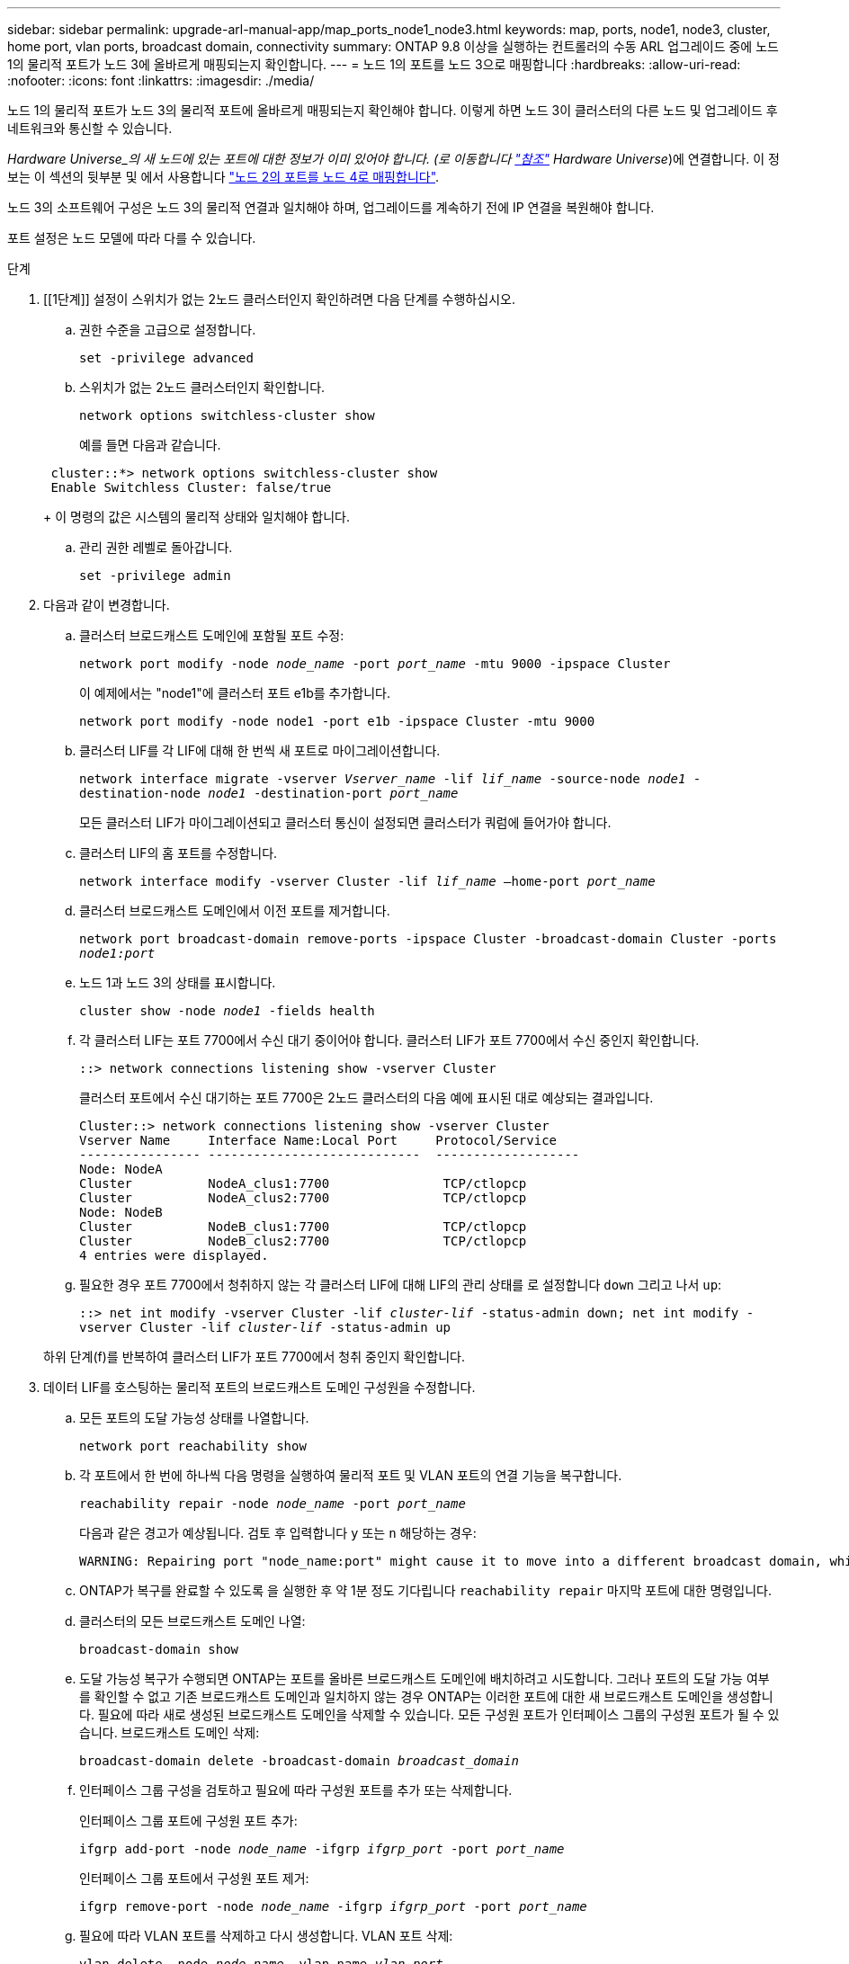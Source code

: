 ---
sidebar: sidebar 
permalink: upgrade-arl-manual-app/map_ports_node1_node3.html 
keywords: map, ports, node1, node3, cluster, home port, vlan ports, broadcast domain, connectivity 
summary: ONTAP 9.8 이상을 실행하는 컨트롤러의 수동 ARL 업그레이드 중에 노드 1의 물리적 포트가 노드 3에 올바르게 매핑되는지 확인합니다. 
---
= 노드 1의 포트를 노드 3으로 매핑합니다
:hardbreaks:
:allow-uri-read: 
:nofooter: 
:icons: font
:linkattrs: 
:imagesdir: ./media/


[role="lead"]
노드 1의 물리적 포트가 노드 3의 물리적 포트에 올바르게 매핑되는지 확인해야 합니다. 이렇게 하면 노드 3이 클러스터의 다른 노드 및 업그레이드 후 네트워크와 통신할 수 있습니다.

_Hardware Universe_의 새 노드에 있는 포트에 대한 정보가 이미 있어야 합니다. (로 이동합니다 link:other_references.html["참조"] Hardware Universe_)에 연결합니다. 이 정보는 이 섹션의 뒷부분 및 에서 사용합니다 link:map_ports_node2_node4.html["노드 2의 포트를 노드 4로 매핑합니다"].

노드 3의 소프트웨어 구성은 노드 3의 물리적 연결과 일치해야 하며, 업그레이드를 계속하기 전에 IP 연결을 복원해야 합니다.

포트 설정은 노드 모델에 따라 다를 수 있습니다.

.단계
. [[1단계]] 설정이 스위치가 없는 2노드 클러스터인지 확인하려면 다음 단계를 수행하십시오.
+
.. 권한 수준을 고급으로 설정합니다.
+
`set -privilege advanced`

.. 스위치가 없는 2노드 클러스터인지 확인합니다.
+
`network options switchless-cluster show`

+
예를 들면 다음과 같습니다.

+
[listing]
----
 cluster::*> network options switchless-cluster show
 Enable Switchless Cluster: false/true
----
+
이 명령의 값은 시스템의 물리적 상태와 일치해야 합니다.

.. 관리 권한 레벨로 돌아갑니다.
+
`set -privilege admin`



. [[step2]] 다음과 같이 변경합니다.
+
.. 클러스터 브로드캐스트 도메인에 포함될 포트 수정:
+
`network port modify -node _node_name_ -port _port_name_ -mtu 9000 -ipspace Cluster`

+
이 예제에서는 "node1"에 클러스터 포트 e1b를 추가합니다.

+
[listing]
----
network port modify -node node1 -port e1b -ipspace Cluster -mtu 9000
----
.. 클러스터 LIF를 각 LIF에 대해 한 번씩 새 포트로 마이그레이션합니다.
+
`network interface migrate -vserver _Vserver_name_ -lif _lif_name_ -source-node _node1_ -destination-node _node1_ -destination-port _port_name_`

+
모든 클러스터 LIF가 마이그레이션되고 클러스터 통신이 설정되면 클러스터가 쿼럼에 들어가야 합니다.

.. 클러스터 LIF의 홈 포트를 수정합니다.
+
`network interface modify -vserver Cluster -lif _lif_name_ –home-port _port_name_`

.. 클러스터 브로드캐스트 도메인에서 이전 포트를 제거합니다.
+
`network port broadcast-domain remove-ports -ipspace Cluster -broadcast-domain Cluster -ports _node1:port_`

.. 노드 1과 노드 3의 상태를 표시합니다.
+
`cluster show -node _node1_ -fields health`

.. 각 클러스터 LIF는 포트 7700에서 수신 대기 중이어야 합니다. 클러스터 LIF가 포트 7700에서 수신 중인지 확인합니다.
+
`::> network connections listening show -vserver Cluster`

+
클러스터 포트에서 수신 대기하는 포트 7700은 2노드 클러스터의 다음 예에 표시된 대로 예상되는 결과입니다.

+
[listing]
----
Cluster::> network connections listening show -vserver Cluster
Vserver Name     Interface Name:Local Port     Protocol/Service
---------------- ----------------------------  -------------------
Node: NodeA
Cluster          NodeA_clus1:7700               TCP/ctlopcp
Cluster          NodeA_clus2:7700               TCP/ctlopcp
Node: NodeB
Cluster          NodeB_clus1:7700               TCP/ctlopcp
Cluster          NodeB_clus2:7700               TCP/ctlopcp
4 entries were displayed.
----
.. 필요한 경우 포트 7700에서 청취하지 않는 각 클러스터 LIF에 대해 LIF의 관리 상태를 로 설정합니다 `down` 그리고 나서 `up`:
+
`::> net int modify -vserver Cluster -lif _cluster-lif_ -status-admin down; net int modify -vserver Cluster -lif _cluster-lif_ -status-admin up`

+
하위 단계(f)를 반복하여 클러스터 LIF가 포트 7700에서 청취 중인지 확인합니다.



. [[man_map_1_step3]] 데이터 LIF를 호스팅하는 물리적 포트의 브로드캐스트 도메인 구성원을 수정합니다.
+
.. 모든 포트의 도달 가능성 상태를 나열합니다.
+
`network port reachability show`

.. 각 포트에서 한 번에 하나씩 다음 명령을 실행하여 물리적 포트 및 VLAN 포트의 연결 기능을 복구합니다.
+
`reachability repair -node _node_name_ -port _port_name_`

+
다음과 같은 경고가 예상됩니다. 검토 후 입력합니다 `y` 또는 `n` 해당하는 경우:

+
[listing]
----
WARNING: Repairing port "node_name:port" might cause it to move into a different broadcast domain, which can cause LIFs to be re-homed away from the port. Are you sure you want to continue? {y|n}:
----
.. ONTAP가 복구를 완료할 수 있도록 을 실행한 후 약 1분 정도 기다립니다 `reachability repair` 마지막 포트에 대한 명령입니다.
.. 클러스터의 모든 브로드캐스트 도메인 나열:
+
`broadcast-domain show`

.. 도달 가능성 복구가 수행되면 ONTAP는 포트를 올바른 브로드캐스트 도메인에 배치하려고 시도합니다. 그러나 포트의 도달 가능 여부를 확인할 수 없고 기존 브로드캐스트 도메인과 일치하지 않는 경우 ONTAP는 이러한 포트에 대한 새 브로드캐스트 도메인을 생성합니다. 필요에 따라 새로 생성된 브로드캐스트 도메인을 삭제할 수 있습니다. 모든 구성원 포트가 인터페이스 그룹의 구성원 포트가 될 수 있습니다. 브로드캐스트 도메인 삭제:
+
`broadcast-domain delete -broadcast-domain _broadcast_domain_`

.. 인터페이스 그룹 구성을 검토하고 필요에 따라 구성원 포트를 추가 또는 삭제합니다.
+
인터페이스 그룹 포트에 구성원 포트 추가:

+
`ifgrp add-port -node _node_name_ -ifgrp _ifgrp_port_ -port _port_name_`

+
인터페이스 그룹 포트에서 구성원 포트 제거:

+
`ifgrp remove-port -node _node_name_ -ifgrp _ifgrp_port_ -port _port_name_`

.. 필요에 따라 VLAN 포트를 삭제하고 다시 생성합니다. VLAN 포트 삭제:
+
`vlan delete -node _node_name_ -vlan-name _vlan_port_`

+
VLAN 포트 생성:

+
`vlan create -node _node_name_ -vlan-name _vlan_port_`

+

NOTE: 업그레이드하는 시스템의 네트워킹 구성의 복잡성에 따라 모든 포트가 필요한 위치에 올바르게 배치될 때까지 하위 단계(a)를 (g)로 반복해야 할 수 있습니다.



. [[4단계]] 시스템에 구성된 VLAN이 없으면 로 이동합니다 ,5단계. 구성된 VLAN이 있으면 더 이상 존재하지 않거나 다른 브로드캐스트 도메인으로 이동된 포트에서 구성되었던 교체된 VLAN을 복원하십시오.
+
.. 교체된 VLAN을 표시합니다.
+
`cluster controller-replacement network displaced-vlans show`

.. 교체된 VLAN을 원하는 대상 포트로 복구합니다.
+
`displaced-vlans restore -node _node_name_ -port _port_name_ -destination-port _destination_port_`

.. 교체된 모든 VLAN이 복원되었는지 확인합니다.
+
`cluster controller-replacement network displaced-vlans show`

.. VLAN은 생성된 후 1분 정도 적절한 브로드캐스트 도메인에 자동으로 배치됩니다. 복구된 VLAN이 적절한 브로드캐스트 도메인에 배치되었는지 확인합니다.
+
`network port reachability show`



. [[man_map_1_step5]] ONTAP 9.8부터 ONTAP는 네트워크 포트 도달 가능성 복구 절차 중에 포트가 브로드캐스트 도메인 간에 이동하는 경우 LIF의 홈 포트를 자동으로 수정합니다. LIF의 홈 포트를 다른 노드로 이동하거나 할당되지 않은 경우 해당 LIF는 대체된 LIF로 표시됩니다. 홈 포트가 더 이상 존재하지 않거나 다른 노드로 재배치된 교체된 LIF의 홈 포트를 복구합니다.
+
.. 홈 포트가 다른 노드로 이동했거나 더 이상 존재하지 않는 LIF 표시:
+
`displaced-interface show`

.. 각 LIF의 홈 포트를 복원합니다.
+
`displaced-interface restore -vserver _Vserver_name_ -lif-name _LIF_name_`

.. 모든 LIF 홈 포트가 복구되었는지 확인합니다.
+
`displaced-interface show`



+
모든 포트가 올바르게 구성되고 올바른 브로드캐스트 도메인에 추가되면 가 `network port reachability show` 명령은 연결된 모든 포트에 대해 연결 가능 상태를 "확인"으로 보고하고 물리적 연결이 없는 포트에 대해서는 상태를 "사용 불가"로 보고해야 합니다. 이 두 포트가 아닌 다른 상태를 보고하는 포트가 있는 경우 에 설명된 대로 내 상태를 복구합니다 ,3단계.

. [[man_map_1_step6]] 모든 LIF가 올바른 브로드캐스트 도메인에 속한 포트에서 관리적으로 작동 중인지 확인합니다.
+
.. 관리상 다운되는 LIF가 있는지 확인합니다.
+
`network interface show -vserver _Vserver_name_ -status-admin down`

.. 운영 중단된 LIF가 있는지 확인하십시오.
+
`network interface show -vserver _Vserver_name_ -status-oper down`

.. 다른 홈 포트를 가지도록 수정해야 하는 모든 LIF를 수정합니다.
+
`network interface modify -vserver _Vserver_name_ -lif _LIF_name_ -home-port _home_port_`

+

NOTE: iSCSI LIF의 경우 홈 포트를 수정하려면 LIF를 관리 방식으로 중지해야 합니다.

.. 홈 포트가 아닌 LIF 되돌리기:
+
`network interface revert *`




